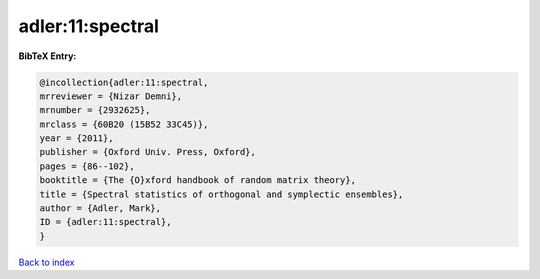 adler:11:spectral
=================

.. :cite:t:`adler:11:spectral`

.. bibliography:: ../../All.bib

**BibTeX Entry:**

.. code-block:: bibtex

   @incollection{adler:11:spectral,
   mrreviewer = {Nizar Demni},
   mrnumber = {2932625},
   mrclass = {60B20 (15B52 33C45)},
   year = {2011},
   publisher = {Oxford Univ. Press, Oxford},
   pages = {86--102},
   booktitle = {The {O}xford handbook of random matrix theory},
   title = {Spectral statistics of orthogonal and symplectic ensembles},
   author = {Adler, Mark},
   ID = {adler:11:spectral},
   }

`Back to index <../index>`_
